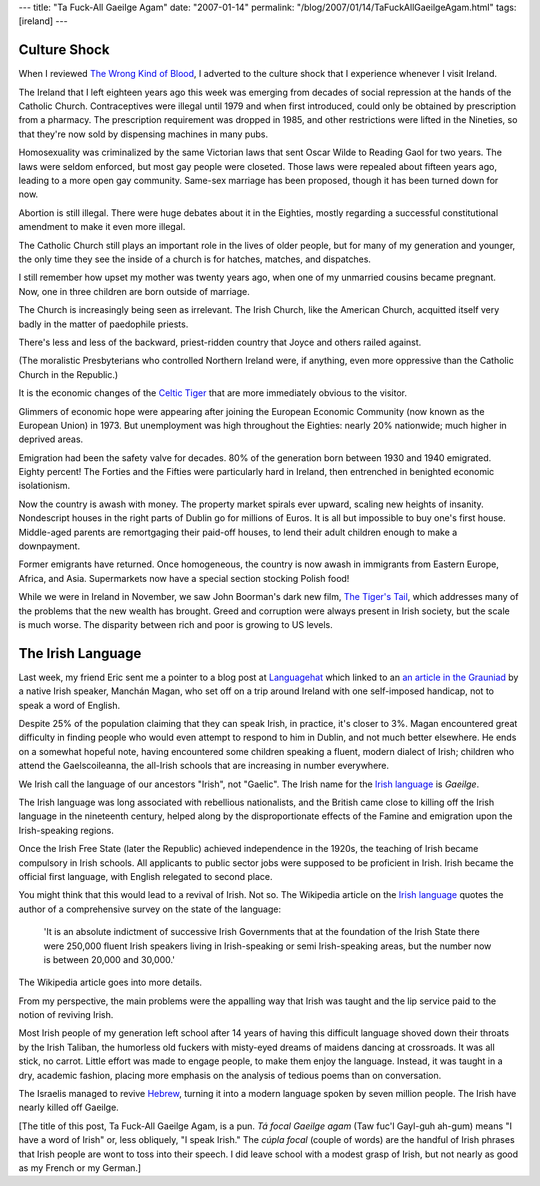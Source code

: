 ---
title: "Ta Fuck-All Gaeilge Agam"
date: "2007-01-14"
permalink: "/blog/2007/01/14/TaFuckAllGaeilgeAgam.html"
tags: [ireland]
---



.. image:: /content/binary/SeachtainNaGaeilge.gif
    :alt: Where are the Irish Speakers?
    :target: http://www.languagehat.com/archives/002604.php
    :class: right-float


Culture Shock
=============

When I reviewed `The Wrong Kind of Blood`_,
I adverted to the culture shock that
I experience whenever I visit Ireland.

The Ireland that I left eighteen years ago this week
was emerging from decades of social repression
at the hands of the Catholic Church.
Contraceptives were illegal until 1979 and when first introduced,
could only be obtained by prescription from a pharmacy.
The prescription requirement was dropped in 1985,
and other restrictions were lifted in the Nineties,
so that they're now sold by dispensing machines in many pubs.

Homosexuality was criminalized by the same Victorian laws
that sent Oscar Wilde to Reading Gaol for two years.
The laws were seldom enforced, but most gay people were closeted.
Those laws were repealed about fifteen years ago,
leading to a more open gay community.
Same-sex marriage has been proposed,
though it has been turned down for now.

Abortion is still illegal.
There were huge debates about it in the Eighties,
mostly regarding a successful constitutional amendment
to make it even more illegal.

The Catholic Church still plays an important role in the lives of older 
people, but for many of my generation and younger,
the only time they see the inside of a church is for
hatches, matches, and dispatches.

I still remember how upset my mother was twenty years ago,
when one of my unmarried cousins became pregnant.
Now, one in three children are born outside of marriage.

The Church is increasingly being seen as irrelevant.
The Irish Church, like the American Church,
acquitted itself very badly in the matter of paedophile priests.

There's less and less of the backward, priest-ridden country
that Joyce and others railed against.

(The moralistic Presbyterians who controlled Northern Ireland were,
if anything, even more oppressive than the Catholic Church in the 
Republic.)

It is the economic changes of the `Celtic Tiger`_
that are more immediately obvious to the visitor.

Glimmers of economic hope were appearing after joining the
European Economic Community (now known as the European Union) in 1973.
But unemployment was high throughout the Eighties:
nearly 20% nationwide; much higher in deprived areas.

Emigration had been the safety valve for decades.
80% of the generation born between 1930 and 1940 emigrated.
Eighty percent!
The Forties and the Fifties were particularly hard in Ireland,
then entrenched in benighted economic isolationism.

Now the country is awash with money.
The property market spirals ever upward,
scaling new heights of insanity.
Nondescript houses in the right parts of Dublin
go for millions of Euros.
It is all but impossible to buy one's first house.
Middle-aged parents are remortgaging their paid-off houses,
to lend their adult children enough to make a downpayment.

Former emigrants have returned.
Once homogeneous, the country is now awash in immigrants
from Eastern Europe, Africa, and Asia.
Supermarkets now have a special section stocking Polish food!

While we were in Ireland in November,
we saw John Boorman's dark new film, `The Tiger's Tail`_,
which addresses many of the problems that the new wealth has brought.
Greed and corruption were always present in Irish society,
but the scale is much worse.
The disparity between rich and poor is growing to US levels.


The Irish Language
===================


Last week, my friend Eric sent me a pointer to a blog post
at `Languagehat`_ which linked to an `an article in the Grauniad`_
by a native Irish speaker, Manchán Magan,
who set off on a trip around Ireland
with one self-imposed handicap, not to speak a word of English.

Despite 25% of the population claiming that they can speak Irish,
in practice, it's closer to 3%.
Magan encountered great difficulty in finding people who would
even attempt to respond to him in Dublin, and not much better elsewhere.
He ends on a somewhat hopeful note, having encountered some children
speaking a fluent, modern dialect of Irish; children who attend the
Gaelscoileanna, the all-Irish schools that are increasing in number 
everywhere.

We Irish call the language of our ancestors "Irish", not "Gaelic".
The Irish name for the `Irish language`_ is *Gaeilge*.

The Irish language was long associated with rebellious nationalists, and
the British came close to killing off the Irish language in the nineteenth 
century, helped along by the disproportionate effects of the Famine and
emigration upon the Irish-speaking regions.

Once the Irish Free State (later the Republic) achieved independence
in the 1920s, the teaching of Irish became compulsory in Irish schools.
All applicants to public sector jobs were supposed to be proficient in Irish.
Irish became the official first language,
with English relegated to second place.

You might think that this would lead to a revival of Irish. Not so.
The Wikipedia article on the `Irish language`_ quotes the author of
a comprehensive survey on the state of the language:

    'It is an absolute indictment of successive Irish Governments that at 
    the foundation of the Irish State there were 250,000 fluent Irish 
    speakers living in Irish-speaking or semi Irish-speaking areas, but the 
    number now is between 20,000 and 30,000.'

The Wikipedia article goes into more details.

From my perspective, the main problems were the appalling way that Irish 
was taught and the lip service paid to the notion of reviving Irish.

Most Irish people of my generation left school after 14 years
of having this difficult language shoved down their throats
by the Irish Taliban, the humorless old fuckers with
misty-eyed dreams of maidens dancing at crossroads.
It was all stick, no carrot.
Little effort was made to engage people, to make them enjoy the language.
Instead, it was taught in a dry, academic fashion,
placing more emphasis on the analysis of tedious poems
than on conversation.

The Israelis managed to revive `Hebrew`_,
turning it into a modern language spoken by seven million people.
The Irish have nearly killed off Gaeilge.
    
[The title of this post, Ta Fuck-All Gaeilge Agam, is a pun.
*Tá focal Gaeilge agam* (Taw fuc'l Gayl-guh ah-gum)
means "I have a word of Irish" or, less obliquely, "I speak Irish."
The *cúpla focal* (couple of words) are the handful of Irish phrases
that Irish people are wont to toss into their speech.
I did leave school with a modest grasp of Irish,
but not nearly as good as my French or my German.]


.. _The Wrong Kind of Blood: 
    /blog/2007/01/14/ReviewTheWrongKindOfBlood.html
.. _Languagehat:
    http://www.languagehat.com/archives/002604.php
.. _an article in the Grauniad: 
    http://www.guardian.co.uk/g2/story/0,,1983434,00.html
.. _The Tiger's Tail: http://www.imdb.com/title/tt0490499/
.. _Celtic Tiger: http://en.wikipedia.org/wiki/Celtic_Tiger
.. _Irish language: http://en.wikipedia.org/wiki/Irish_language
.. _Hebrew: http://en.wikipedia.org/wiki/Hebrew

.. _permalink:
    /blog/2007/01/14/TaFuckAllGaeilgeAgam.html
